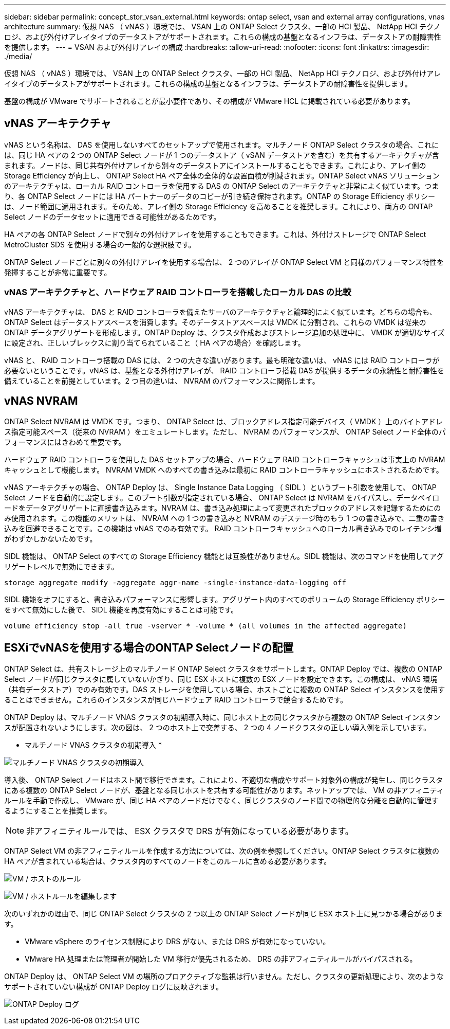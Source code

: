 ---
sidebar: sidebar 
permalink: concept_stor_vsan_external.html 
keywords: ontap select, vsan and external array configurations, vnas architecture 
summary: 仮想 NAS （ vNAS ）環境では、 VSAN 上の ONTAP Select クラスタ、一部の HCI 製品、 NetApp HCI テクノロジ、および外付けアレイタイプのデータストアがサポートされます。これらの構成の基盤となるインフラは、データストアの耐障害性を提供します。 
---
= VSAN および外付けアレイの構成
:hardbreaks:
:allow-uri-read: 
:nofooter: 
:icons: font
:linkattrs: 
:imagesdir: ./media/


[role="lead"]
仮想 NAS （ vNAS ）環境では、 VSAN 上の ONTAP Select クラスタ、一部の HCI 製品、 NetApp HCI テクノロジ、および外付けアレイタイプのデータストアがサポートされます。これらの構成の基盤となるインフラは、データストアの耐障害性を提供します。

基盤の構成が VMware でサポートされることが最小要件であり、その構成が VMware HCL に掲載されている必要があります。



== vNAS アーキテクチャ

vNAS という名称は、 DAS を使用しないすべてのセットアップで使用されます。マルチノード ONTAP Select クラスタの場合、これには、同じ HA ペアの 2 つの ONTAP Select ノードが 1 つのデータストア（ vSAN データストアを含む）を共有するアーキテクチャが含まれます。ノードは、同じ共有外付けアレイから別々のデータストアにインストールすることもできます。これにより、アレイ側の Storage Efficiency が向上し、 ONTAP Select HA ペア全体の全体的な設置面積が削減されます。ONTAP Select vNAS ソリューションのアーキテクチャは、ローカル RAID コントローラを使用する DAS の ONTAP Select のアーキテクチャと非常によく似ています。つまり、各 ONTAP Select ノードには HA パートナーのデータのコピーが引き続き保持されます。ONTAP の Storage Efficiency ポリシーは、ノード範囲に適用されます。そのため、アレイ側の Storage Efficiency を高めることを推奨します。これにより、両方の ONTAP Select ノードのデータセットに適用できる可能性があるためです。

HA ペアの各 ONTAP Select ノードで別々の外付けアレイを使用することもできます。これは、外付けストレージで ONTAP Select MetroCluster SDS を使用する場合の一般的な選択肢です。

ONTAP Select ノードごとに別々の外付けアレイを使用する場合は、 2 つのアレイが ONTAP Select VM と同様のパフォーマンス特性を発揮することが非常に重要です。



=== vNAS アーキテクチャと、ハードウェア RAID コントローラを搭載したローカル DAS の比較

vNAS アーキテクチャは、 DAS と RAID コントローラを備えたサーバのアーキテクチャと論理的によく似ています。どちらの場合も、 ONTAP Select はデータストアスペースを消費します。そのデータストアスペースは VMDK に分割され、これらの VMDK は従来の ONTAP データアグリゲートを形成します。ONTAP Deploy は、クラスタ作成およびストレージ追加の処理中に、 VMDK が適切なサイズに設定され、正しいプレックスに割り当てられていること（ HA ペアの場合）を確認します。

vNAS と、 RAID コントローラ搭載の DAS には、 2 つの大きな違いがあります。最も明確な違いは、 vNAS には RAID コントローラが必要ないということです。vNAS は、基盤となる外付けアレイが、 RAID コントローラ搭載 DAS が提供するデータの永続性と耐障害性を備えていることを前提としています。2 つ目の違いは、 NVRAM のパフォーマンスに関係します。



== vNAS NVRAM

ONTAP Select NVRAM は VMDK です。つまり、 ONTAP Select は、ブロックアドレス指定可能デバイス（ VMDK ）上のバイトアドレス指定可能スペース（従来の NVRAM ）をエミュレートします。ただし、 NVRAM のパフォーマンスが、 ONTAP Select ノード全体のパフォーマンスにはきわめて重要です。

ハードウェア RAID コントローラを使用した DAS セットアップの場合、ハードウェア RAID コントローラキャッシュは事実上の NVRAM キャッシュとして機能します。 NVRAM VMDK へのすべての書き込みは最初に RAID コントローラキャッシュにホストされるためです。

vNAS アーキテクチャの場合、 ONTAP Deploy は、 Single Instance Data Logging （ SIDL ）というブート引数を使用して、 ONTAP Select ノードを自動的に設定します。このブート引数が指定されている場合、 ONTAP Select は NVRAM をバイパスし、データペイロードをデータアグリゲートに直接書き込みます。NVRAM は、書き込み処理によって変更されたブロックのアドレスを記録するためにのみ使用されます。この機能のメリットは、 NVRAM への 1 つの書き込みと NVRAM のデステージ時のもう 1 つの書き込みで、二重の書き込みを回避できることです。この機能は vNAS でのみ有効です。 RAID コントローラキャッシュへのローカル書き込みでのレイテンシ増がわずかしかないためです。

SIDL 機能は、 ONTAP Select のすべての Storage Efficiency 機能とは互換性がありません。SIDL 機能は、次のコマンドを使用してアグリゲートレベルで無効にできます。

[listing]
----
storage aggregate modify -aggregate aggr-name -single-instance-data-logging off
----
SIDL 機能をオフにすると、書き込みパフォーマンスに影響します。アグリゲート内のすべてのボリュームの Storage Efficiency ポリシーをすべて無効にした後で、 SIDL 機能を再度有効にすることは可能です。

[listing]
----
volume efficiency stop -all true -vserver * -volume * (all volumes in the affected aggregate)
----


== ESXiでvNASを使用する場合のONTAP Selectノードの配置

ONTAP Select は、共有ストレージ上のマルチノード ONTAP Select クラスタをサポートします。ONTAP Deploy では、複数の ONTAP Select ノードが同じクラスタに属していないかぎり、同じ ESX ホストに複数の ESX ノードを設定できます。この構成は、 vNAS 環境（共有データストア）でのみ有効です。DAS ストレージを使用している場合、ホストごとに複数の ONTAP Select インスタンスを使用することはできません。これらのインスタンスが同じハードウェア RAID コントローラで競合するためです。

ONTAP Deploy は、マルチノード VNAS クラスタの初期導入時に、同じホスト上の同じクラスタから複数の ONTAP Select インスタンスが配置されないようにします。次の図は、 2 つのホスト上で交差する、 2 つの 4 ノードクラスタの正しい導入例を示しています。

* マルチノード VNAS クラスタの初期導入 *

image:ST_14.jpg["マルチノード VNAS クラスタの初期導入"]

導入後、 ONTAP Select ノードはホスト間で移行できます。これにより、不適切な構成やサポート対象外の構成が発生し、同じクラスタにある複数の ONTAP Select ノードが、基盤となる同じホストを共有する可能性があります。ネットアップでは、 VM の非アフィニティルールを手動で作成し、 VMware が、同じ HA ペアのノードだけでなく、同じクラスタのノード間での物理的な分離を自動的に管理するようにすることを推奨します。


NOTE: 非アフィニティルールでは、 ESX クラスタで DRS が有効になっている必要があります。

ONTAP Select VM の非アフィニティルールを作成する方法については、次の例を参照してください。ONTAP Select クラスタに複数の HA ペアが含まれている場合は、クラスタ内のすべてのノードをこのルールに含める必要があります。

image:ST_15.jpg["VM / ホストのルール"]

image:ST_16.jpg["VM / ホストルールを編集します"]

次のいずれかの理由で、同じ ONTAP Select クラスタの 2 つ以上の ONTAP Select ノードが同じ ESX ホスト上に見つかる場合があります。

* VMware vSphere のライセンス制限により DRS がない、または DRS が有効になっていない。
* VMware HA 処理または管理者が開始した VM 移行が優先されるため、 DRS の非アフィニティルールがバイパスされる。


ONTAP Deploy は、 ONTAP Select VM の場所のプロアクティブな監視は行いません。ただし、クラスタの更新処理により、次のようなサポートされていない構成が ONTAP Deploy ログに反映されます。

image:ST_17.PNG["ONTAP Deploy ログ"]
